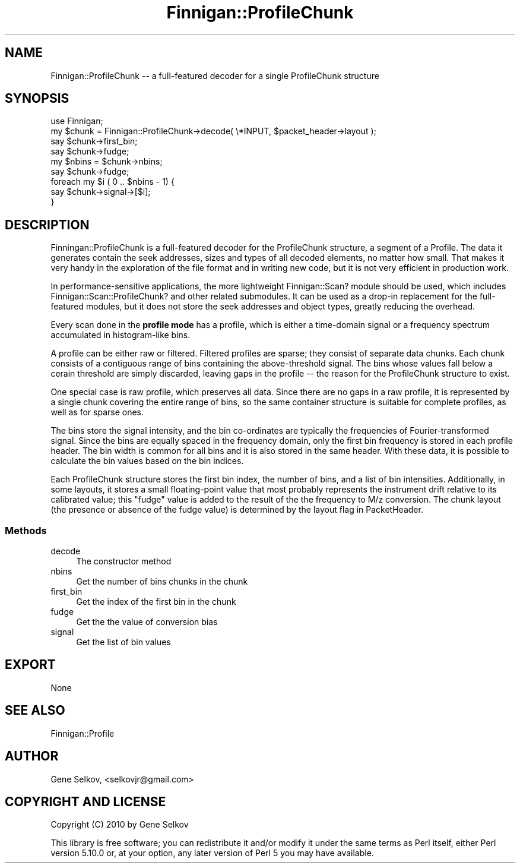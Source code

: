 .\" Automatically generated by Pod::Man 2.23 (Pod::Simple 3.14)
.\"
.\" Standard preamble:
.\" ========================================================================
.de Sp \" Vertical space (when we can't use .PP)
.if t .sp .5v
.if n .sp
..
.de Vb \" Begin verbatim text
.ft CW
.nf
.ne \\$1
..
.de Ve \" End verbatim text
.ft R
.fi
..
.\" Set up some character translations and predefined strings.  \*(-- will
.\" give an unbreakable dash, \*(PI will give pi, \*(L" will give a left
.\" double quote, and \*(R" will give a right double quote.  \*(C+ will
.\" give a nicer C++.  Capital omega is used to do unbreakable dashes and
.\" therefore won't be available.  \*(C` and \*(C' expand to `' in nroff,
.\" nothing in troff, for use with C<>.
.tr \(*W-
.ds C+ C\v'-.1v'\h'-1p'\s-2+\h'-1p'+\s0\v'.1v'\h'-1p'
.ie n \{\
.    ds -- \(*W-
.    ds PI pi
.    if (\n(.H=4u)&(1m=24u) .ds -- \(*W\h'-12u'\(*W\h'-12u'-\" diablo 10 pitch
.    if (\n(.H=4u)&(1m=20u) .ds -- \(*W\h'-12u'\(*W\h'-8u'-\"  diablo 12 pitch
.    ds L" ""
.    ds R" ""
.    ds C` ""
.    ds C' ""
'br\}
.el\{\
.    ds -- \|\(em\|
.    ds PI \(*p
.    ds L" ``
.    ds R" ''
'br\}
.\"
.\" Escape single quotes in literal strings from groff's Unicode transform.
.ie \n(.g .ds Aq \(aq
.el       .ds Aq '
.\"
.\" If the F register is turned on, we'll generate index entries on stderr for
.\" titles (.TH), headers (.SH), subsections (.SS), items (.Ip), and index
.\" entries marked with X<> in POD.  Of course, you'll have to process the
.\" output yourself in some meaningful fashion.
.ie \nF \{\
.    de IX
.    tm Index:\\$1\t\\n%\t"\\$2"
..
.    nr % 0
.    rr F
.\}
.el \{\
.    de IX
..
.\}
.\"
.\" Accent mark definitions (@(#)ms.acc 1.5 88/02/08 SMI; from UCB 4.2).
.\" Fear.  Run.  Save yourself.  No user-serviceable parts.
.    \" fudge factors for nroff and troff
.if n \{\
.    ds #H 0
.    ds #V .8m
.    ds #F .3m
.    ds #[ \f1
.    ds #] \fP
.\}
.if t \{\
.    ds #H ((1u-(\\\\n(.fu%2u))*.13m)
.    ds #V .6m
.    ds #F 0
.    ds #[ \&
.    ds #] \&
.\}
.    \" simple accents for nroff and troff
.if n \{\
.    ds ' \&
.    ds ` \&
.    ds ^ \&
.    ds , \&
.    ds ~ ~
.    ds /
.\}
.if t \{\
.    ds ' \\k:\h'-(\\n(.wu*8/10-\*(#H)'\'\h"|\\n:u"
.    ds ` \\k:\h'-(\\n(.wu*8/10-\*(#H)'\`\h'|\\n:u'
.    ds ^ \\k:\h'-(\\n(.wu*10/11-\*(#H)'^\h'|\\n:u'
.    ds , \\k:\h'-(\\n(.wu*8/10)',\h'|\\n:u'
.    ds ~ \\k:\h'-(\\n(.wu-\*(#H-.1m)'~\h'|\\n:u'
.    ds / \\k:\h'-(\\n(.wu*8/10-\*(#H)'\z\(sl\h'|\\n:u'
.\}
.    \" troff and (daisy-wheel) nroff accents
.ds : \\k:\h'-(\\n(.wu*8/10-\*(#H+.1m+\*(#F)'\v'-\*(#V'\z.\h'.2m+\*(#F'.\h'|\\n:u'\v'\*(#V'
.ds 8 \h'\*(#H'\(*b\h'-\*(#H'
.ds o \\k:\h'-(\\n(.wu+\w'\(de'u-\*(#H)/2u'\v'-.3n'\*(#[\z\(de\v'.3n'\h'|\\n:u'\*(#]
.ds d- \h'\*(#H'\(pd\h'-\w'~'u'\v'-.25m'\f2\(hy\fP\v'.25m'\h'-\*(#H'
.ds D- D\\k:\h'-\w'D'u'\v'-.11m'\z\(hy\v'.11m'\h'|\\n:u'
.ds th \*(#[\v'.3m'\s+1I\s-1\v'-.3m'\h'-(\w'I'u*2/3)'\s-1o\s+1\*(#]
.ds Th \*(#[\s+2I\s-2\h'-\w'I'u*3/5'\v'-.3m'o\v'.3m'\*(#]
.ds ae a\h'-(\w'a'u*4/10)'e
.ds Ae A\h'-(\w'A'u*4/10)'E
.    \" corrections for vroff
.if v .ds ~ \\k:\h'-(\\n(.wu*9/10-\*(#H)'\s-2\u~\d\s+2\h'|\\n:u'
.if v .ds ^ \\k:\h'-(\\n(.wu*10/11-\*(#H)'\v'-.4m'^\v'.4m'\h'|\\n:u'
.    \" for low resolution devices (crt and lpr)
.if \n(.H>23 .if \n(.V>19 \
\{\
.    ds : e
.    ds 8 ss
.    ds o a
.    ds d- d\h'-1'\(ga
.    ds D- D\h'-1'\(hy
.    ds th \o'bp'
.    ds Th \o'LP'
.    ds ae ae
.    ds Ae AE
.\}
.rm #[ #] #H #V #F C
.\" ========================================================================
.\"
.IX Title "Finnigan::ProfileChunk 3pm"
.TH Finnigan::ProfileChunk 3pm "2011-06-20" "perl v5.12.4" "User Contributed Perl Documentation"
.\" For nroff, turn off justification.  Always turn off hyphenation; it makes
.\" way too many mistakes in technical documents.
.if n .ad l
.nh
.SH "NAME"
Finnigan::ProfileChunk \-\- a full\-featured decoder for a single ProfileChunk structure
.SH "SYNOPSIS"
.IX Header "SYNOPSIS"
.Vb 1
\&  use Finnigan;
\&
\&  my $chunk = Finnigan::ProfileChunk\->decode( \e*INPUT, $packet_header\->layout );
\&  say $chunk\->first_bin;
\&  say $chunk\->fudge;
\&  my $nbins = $chunk\->nbins;
\&  say $chunk\->fudge;
\&  foreach my $i ( 0 .. $nbins \- 1) {
\&    say $chunk\->signal\->[$i];
\&  }
.Ve
.SH "DESCRIPTION"
.IX Header "DESCRIPTION"
Finningan::ProfileChunk is a full-featured decoder for the ProfileChunk structure, a segment of a Profile. The data it generates contain the seek addresses, sizes and types of all decoded elements, no matter how small. That makes it very handy in the exploration of the file format and in writing new code, but it is not very efficient in production work.
.PP
In performance-sensitive applications, the more lightweight Finnigan::Scan? module should be used, which includes Finnigan::Scan::ProfileChunk? and other related submodules. It can be used as a drop-in replacement for the full-featured modules, but it does not store the seek addresses and object types, greatly reducing the overhead.
.PP
Every scan done in the \fBprofile mode\fR has a profile, which is either a time-domain signal or a frequency spectrum accumulated in histogram-like bins.
.PP
A profile can be either raw or filtered. Filtered profiles are sparse; they consist of separate data chunks. Each chunk consists of a contiguous range of bins containing the above-threshold signal. The bins whose values fall below a cerain threshold are simply discarded, leaving gaps in the profile \*(-- the reason for the ProfileChunk structure to exist.
.PP
One special case is raw profile, which preserves all data. Since there are no gaps in a raw profile, it is represented by a single chunk covering the entire range of bins, so the same container structure is suitable for complete profiles, as well as for sparse ones.
.PP
The bins store the signal intensity, and the bin co-ordinates are typically the frequencies of Fourier-transformed signal. Since the bins are equally spaced in the frequency domain, only the first bin frequency is stored in each profile header. The bin width is common for all bins and it is also stored in the same header. With these data, it is possible to calculate the bin values based on the bin indices.
.PP
Each ProfileChunk structure stores the first bin index, the number of bins, and a list of bin intensities. Additionally, in some layouts, it stores a small floating-point value that most probably represents the instrument drift relative to its calibrated value; this \*(L"fudge\*(R" value is added to the result of the the frequency to M/z conversion. The chunk layout (the presence or absence of the fudge value) is determined by the layout flag in PacketHeader.
.SS "Methods"
.IX Subsection "Methods"
.IP "decode" 4
.IX Item "decode"
The constructor method
.IP "nbins" 4
.IX Item "nbins"
Get the number of bins chunks in the chunk
.IP "first_bin" 4
.IX Item "first_bin"
Get the index of the first bin in the chunk
.IP "fudge" 4
.IX Item "fudge"
Get the the value of conversion bias
.IP "signal" 4
.IX Item "signal"
Get the list of bin values
.SH "EXPORT"
.IX Header "EXPORT"
None
.SH "SEE ALSO"
.IX Header "SEE ALSO"
Finnigan::Profile
.SH "AUTHOR"
.IX Header "AUTHOR"
Gene Selkov, <selkovjr@gmail.com>
.SH "COPYRIGHT AND LICENSE"
.IX Header "COPYRIGHT AND LICENSE"
Copyright (C) 2010 by Gene Selkov
.PP
This library is free software; you can redistribute it and/or modify
it under the same terms as Perl itself, either Perl version 5.10.0 or,
at your option, any later version of Perl 5 you may have available.
